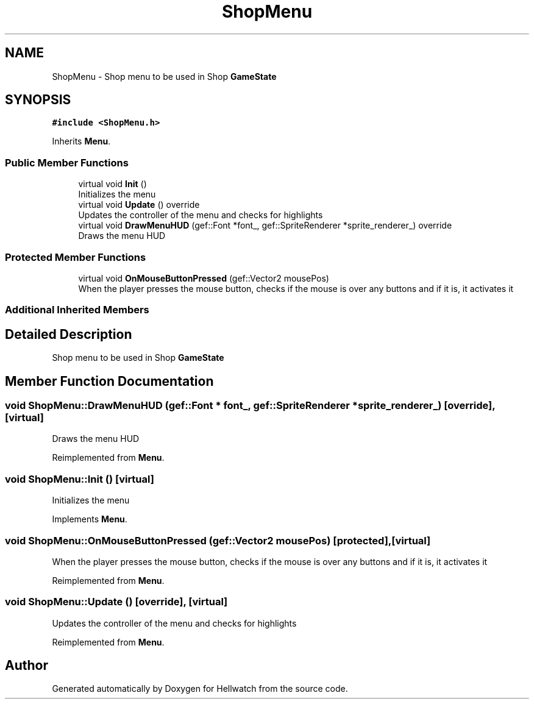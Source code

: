 .TH "ShopMenu" 3 "Thu Apr 27 2023" "Hellwatch" \" -*- nroff -*-
.ad l
.nh
.SH NAME
ShopMenu \- Shop menu to be used in Shop \fBGameState\fP   

.SH SYNOPSIS
.br
.PP
.PP
\fC#include <ShopMenu\&.h>\fP
.PP
Inherits \fBMenu\fP\&.
.SS "Public Member Functions"

.in +1c
.ti -1c
.RI "virtual void \fBInit\fP ()"
.br
.RI "Initializes the menu  "
.ti -1c
.RI "virtual void \fBUpdate\fP () override"
.br
.RI "Updates the controller of the menu and checks for highlights  "
.ti -1c
.RI "virtual void \fBDrawMenuHUD\fP (gef::Font *font_, gef::SpriteRenderer *sprite_renderer_) override"
.br
.RI "Draws the menu HUD  "
.in -1c
.SS "Protected Member Functions"

.in +1c
.ti -1c
.RI "virtual void \fBOnMouseButtonPressed\fP (gef::Vector2 mousePos)"
.br
.RI "When the player presses the mouse button, checks if the mouse is over any buttons and if it is, it activates it  "
.in -1c
.SS "Additional Inherited Members"
.SH "Detailed Description"
.PP 
Shop menu to be used in Shop \fBGameState\fP  
.SH "Member Function Documentation"
.PP 
.SS "void ShopMenu::DrawMenuHUD (gef::Font * font_, gef::SpriteRenderer * sprite_renderer_)\fC [override]\fP, \fC [virtual]\fP"

.PP
Draws the menu HUD  
.PP
Reimplemented from \fBMenu\fP\&.
.SS "void ShopMenu::Init ()\fC [virtual]\fP"

.PP
Initializes the menu  
.PP
Implements \fBMenu\fP\&.
.SS "void ShopMenu::OnMouseButtonPressed (gef::Vector2 mousePos)\fC [protected]\fP, \fC [virtual]\fP"

.PP
When the player presses the mouse button, checks if the mouse is over any buttons and if it is, it activates it  
.PP
Reimplemented from \fBMenu\fP\&.
.SS "void ShopMenu::Update ()\fC [override]\fP, \fC [virtual]\fP"

.PP
Updates the controller of the menu and checks for highlights  
.PP
Reimplemented from \fBMenu\fP\&.

.SH "Author"
.PP 
Generated automatically by Doxygen for Hellwatch from the source code\&.
